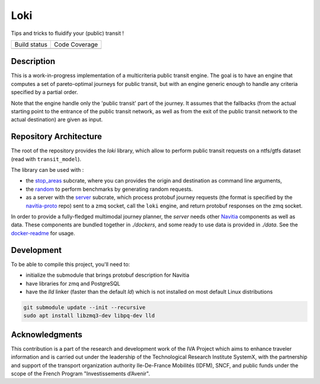 Loki
----------

Tips and tricks to fluidify your (public) transit !

.. |Build Status| image:: https://img.shields.io/github/workflow/status/hove-io/loki/Build%20and%20test?logo=github&style=flat-square
    :target: https://github.com/hove-io/loki/actions?query=workflow%3A%22Build+and+test%22
    :alt: Last build

.. |Code Coverage| image:: https://codecov.io/gh/hove-io/loki/branch/main/graph/badge.svg?token=IYF7W6U2NI
    :target: https://codecov.io/gh/hove-io/loki
    :alt: Coverage

+----------------+-----------------+
| Build status   | Code Coverage   |
+----------------+-----------------+
| |Build Status| | |Code Coverage| |
+----------------+-----------------+

Description
=========

This is a work-in-progress implementation of a multicriteria public transit engine.
The goal is to have an engine that computes a set of pareto-optimal journeys for public transit,
but with an engine generic enough to handle any criteria specified by a partial order.

Note that the engine handle only the 'public transit' part of the journey. It assumes
that the fallbacks (from the actual starting point to the entrance of the public transit network, as well as from the exit of the public transit network to the actual destination) are given as input.

Repository Architecture
=========

The root of the repository provides the `loki` library,
which allow to perform public transit requests on a ntfs/gtfs dataset (read with ``transit_model``).

The library can be used with :

* the stop_areas_ subcrate, where you can provides the origin and destination as command line arguments,
* the random_ to perform benchmarks by generating random requests.
* as a server with the server_ subcrate, which process protobuf journey requests (the format is specified by the navitia-proto_ repo) sent to a zmq socket, call the ``loki`` engine, and return protobuf responses on the zmq socket.

In order to provide a fully-fledged multimodal journey planner, the `server` needs other Navitia_ components as well as data.
These components are bundled together in `./dockers`, and some ready to use data is provided in `./data`.
See the docker-readme_ for usage.

Development
=========

To be able to compile this project, you'll need to:

- initialize the submodule that brings protobuf description for Navitia
- have libraries for zmq and PostgreSQL
- have the `lld` linker (faster than the default `ld`) which is not installed on most default Linux distributions

.. code-block::

    git submodule update --init --recursive
    sudo apt install libzmq3-dev libpq-dev lld

Acknowledgments
=========

This contribution is a part of the research and development work of the
IVA Project which aims to enhance traveler information and is carried out
under the leadership of the Technological Research Institute SystemX,
with the partnership and support of the transport organization authority
Ile-De-France Mobilités (IDFM), SNCF, and public funds
under the scope of the French Program "Investissements d’Avenir".

.. _stop_areas: ./stop_areas/Readme.md
.. _navitia-proto: https://github.com/hove-io/navitia-proto
.. _server: ./server/Readme.md
.. _Navitia: https://github.com/hove-io/navitia
.. _docker-readme: ./docker/Readme.md
.. _random: ./random/Readme.md
